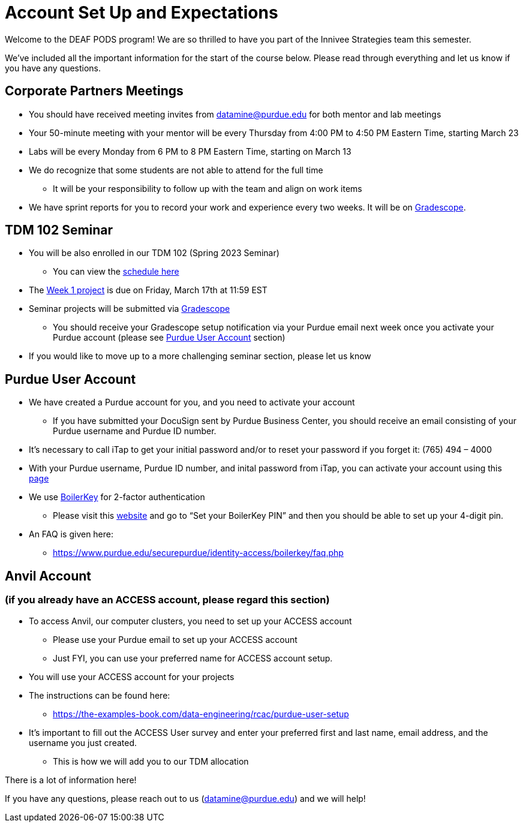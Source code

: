 # Account Set Up and Expectations

Welcome to the DEAF PODS program! We are so thrilled to have you part of the Innivee Strategies team this semester.

We’ve included all the important information for the start of the course below. Please read through everything and let us know if you have any questions. 

## Corporate Partners Meetings
* You should have received meeting invites from datamine@purdue.edu for both mentor and lab meetings
* Your 50-minute meeting with your mentor will be every Thursday from 4:00 PM to 4:50 PM Eastern Time, starting March 23
* Labs will be every Monday from 6 PM to 8 PM Eastern Time, starting on March 13
* We do recognize that some students are not able to attend for the full time
** It will be your responsibility to follow up with the team and align on work items
* We have sprint reports for you to record your work and experience every two weeks. It will be on  https://www.gradescope.com/[Gradescope].

## TDM 102 Seminar
* You will be also enrolled in our TDM 102 (Spring 2023 Seminar)
** You can view the xref:innivee-schedule.adoc[schedule here]
* The https://the-examples-book.com/projects/current-projects/10200-2023-project01[Week 1 project] is due on Friday, March 17th at 11:59 EST
* Seminar projects will be submitted via https://www.gradescope.com/[Gradescope]
** You should receive your Gradescope setup notification via your Purdue email next week once you activate your Purdue account (please see <<purdue_account_setup>> section)
* If you would like to move up to a more challenging seminar section, please let us know

## Purdue User Account [[purdue_account_setup]]
* We have created a Purdue account for you, and you need to activate your account
** If you have submitted your DocuSign sent by Purdue Business Center, you should receive an email consisting of your Purdue username and Purdue ID number.
* It’s necessary to call iTap to get your initial password and/or to reset your password if you forget it: (765) 494 – 4000
* With your Purdue username, Purdue ID number, and inital password from iTap, you can activate your account using this https://www.purdue.edu/apps/account/AccountSetup[page]
* We use https://www.purdue.edu/apps/account/BoilerKey/[BoilerKey] for 2-factor authentication
** Please visit this https://www.purdue.edu/apps/account/flows/BoilerKeyRecovery?execution=e1s1[website] and go to “Set your BoilerKey PIN” and then you should be able to set up your 4-digit pin.
* An FAQ is given here:
** https://www.purdue.edu/securepurdue/identity-access/boilerkey/faq.php

## Anvil Account 
### (if you already have an ACCESS account, please regard this section)
* To access Anvil, our computer clusters, you need to set up your ACCESS account
** Please use your Purdue email to set up your ACCESS account
** Just FYI, you can use your preferred name for ACCESS account setup.
* You will use your ACCESS account for your projects 
*  The instructions can be found here:
** https://the-examples-book.com/data-engineering/rcac/purdue-user-setup
* It’s important to fill out the ACCESS User survey and enter your preferred first and last name, email address, and the username you just created.
** This is how we will add you to our TDM allocation


There is a lot of information here! 

If you have any questions, please reach out to us (datamine@purdue.edu) and we will help!
